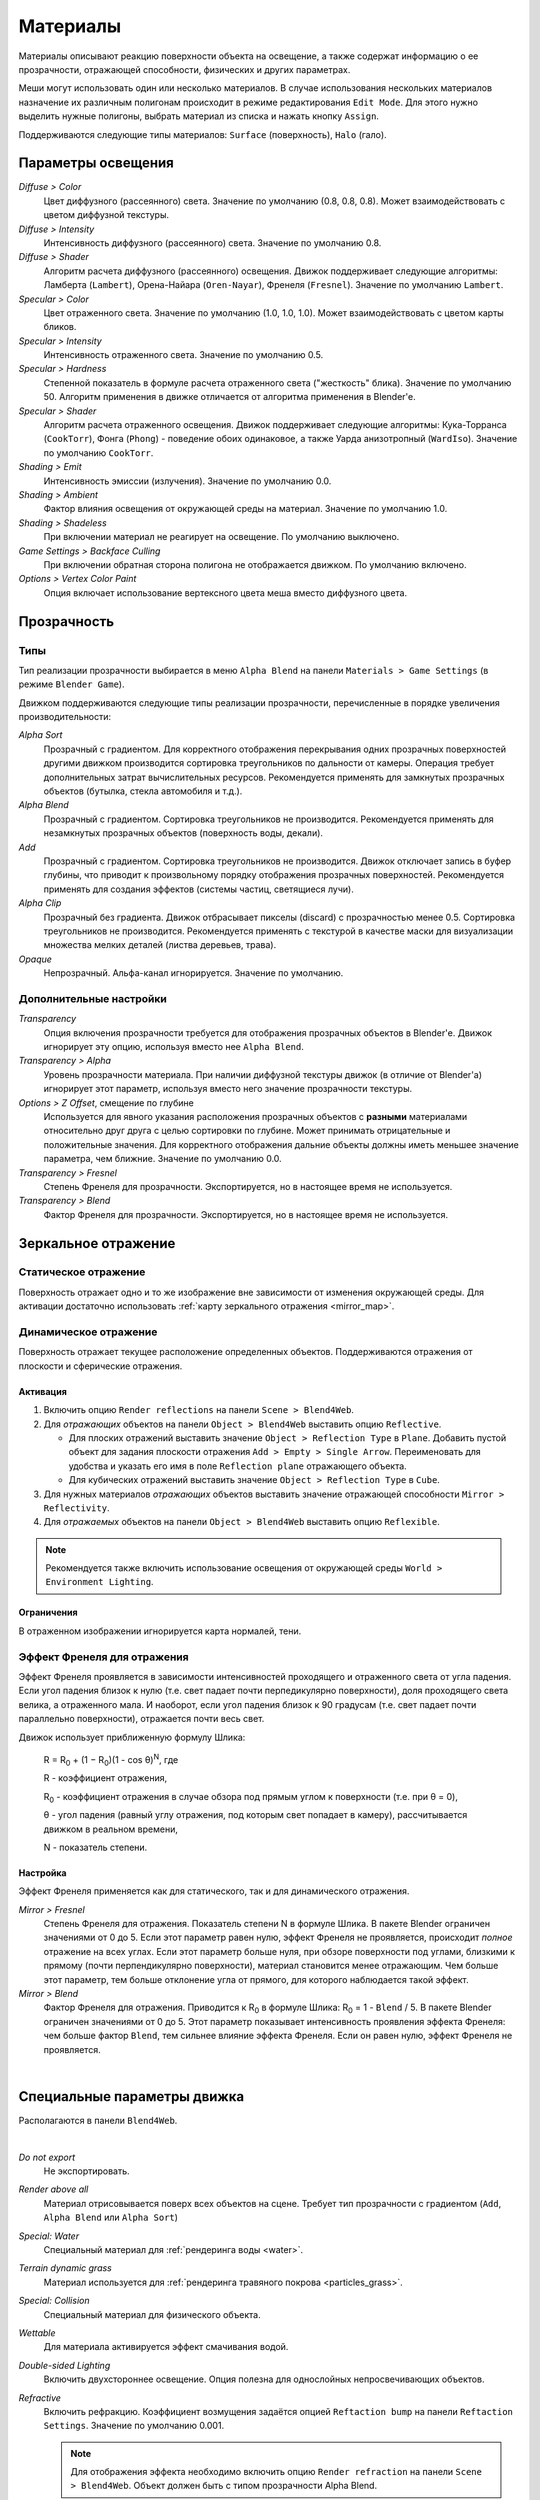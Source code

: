 .. _materials:

.. index:: материалы

*********
Материалы
*********

Материалы описывают реакцию поверхности объекта на освещение, а также содержат информацию о ее прозрачности, отражающей способности, физических и других параметрах.

Меши могут использовать один или несколько материалов. В случае использования нескольких материалов назначение их различным полигонам происходит в режиме редактирования ``Edit Mode``. Для этого нужно выделить нужные полигоны, выбрать материал из списка и нажать кнопку ``Assign``.

Поддерживаются следующие типы материалов: ``Surface`` (поверхность), ``Halo`` (гало).

.. index:: материалы; параметры освещения

.. _material_lighting_params:

Параметры освещения
===================

.. image:: src_images/materials/panel_shading.png
   :align: center
   :width: 100%

*Diffuse > Color*
    Цвет диффузного (рассеянного) света. Значение по умолчанию (0.8, 0.8, 0.8). Может взаимодействовать с цветом диффузной текстуры.

*Diffuse > Intensity*
    Интенсивность диффузного (рассеянного) света. Значение по умолчанию 0.8.

*Diffuse > Shader*
    Алгоритм расчета диффузного (рассеянного) освещения. Движок поддерживает следующие алгоритмы: Ламберта (``Lambert``), Орена-Найара (``Oren-Nayar``), Френеля (``Fresnel``). Значение по умолчанию ``Lambert``.

*Specular > Color*
    Цвет отраженного света. Значение по умолчанию (1.0, 1.0, 1.0). Может взаимодействовать с цветом карты бликов.

*Specular > Intensity*
    Интенсивность отраженного света. Значение по умолчанию 0.5.

*Specular > Hardness*
    Степенной показатель в формуле расчета отраженного света ("жесткость" блика). Значение по умолчанию 50. Алгоритм применения в движке отличается от алгоритма применения в Blender'e.

*Specular > Shader*
    Алгоритм расчета отраженного освещения. Движок поддерживает следующие алгоритмы: Кука-Торранса (``CookTorr``), Фонга (``Phong``) - поведение обоих одинаковое, а также Уарда анизотропный (``WardIso``). Значение по умолчанию ``CookTorr``.

*Shading > Emit*
    Интенсивность эмиссии (излучения). Значение по умолчанию 0.0.

*Shading > Ambient*
    Фактор влияния освещения от окружающей среды на материал. Значение по умолчанию 1.0.

*Shading > Shadeless*
    При включении материал не реагирует на освещение. По умолчанию выключено.

*Game Settings > Backface Culling*
    При включении обратная сторона полигона не отображается движком. По умолчанию включено.

*Options > Vertex Color Paint*
    Опция включает использование вертексного цвета меша вместо диффузного цвета.


.. index:: материалы; прозрачность, прозрачность

.. _alpha_blend:

Прозрачность
============

.. index:: прозрачность; типы

Типы
----

Тип реализации прозрачности выбирается в меню ``Alpha Blend`` на панели ``Materials > Game Settings`` (в режиме ``Blender Game``).

Движком поддерживаются следующие типы реализации прозрачности, перечисленные в порядке увеличения производительности: 
  
*Alpha Sort*
    Прозрачный с градиентом. Для корректного отображения перекрывания одних прозрачных поверхностей другими движком производится сортировка треугольников по дальности от камеры. Операция требует дополнительных затрат вычислительных ресурсов. Рекомендуется применять для замкнутых прозрачных объектов (бутылка, стекла автомобиля и т.д.).
        
*Alpha Blend*
    Прозрачный с градиентом. Сортировка треугольников не производится. Рекомендуется применять для незамкнутых прозрачных объектов (поверхность воды, декали).

*Add*
    Прозрачный c градиентом. Сортировка треугольников не производится. Движок отключает запись в буфер глубины, что приводит к произвольному порядку отображения прозрачных поверхностей. Рекомендуется применять для создания эффектов (системы частиц, светящиеся лучи).

*Alpha Clip*
    Прозрачный без градиента. Движок отбрасывает пикселы (discard) с прозрачностью менее 0.5. Сортировка треугольников не производится. Рекомендуется применять с текстурой в качестве маски для визуализации множества мелких деталей (листва деревьев, трава).

*Opaque*
    Непрозрачный. Альфа-канал игнорируется. Значение по умолчанию.

.. image:: src_images/materials/alpha_types.jpg
   :align: center
   :width: 100%


.. index:: прозрачность; настройка

Дополнительные настройки
------------------------

*Transparency*
    Опция включения прозрачности требуется для отображения прозрачных объектов в Blender'e. Движок игнорирует эту опцию, используя вместо нее ``Alpha Blend``.

*Transparency > Alpha*
    Уровень прозрачности материала. При наличии диффузной текстуры движок (в отличие от Blender'a) игнорирует этот параметр, используя вместо него значение прозрачности текстуры.

*Options > Z Offset*, смещение по глубине
    Используется для явного указания расположения прозрачных объектов с **разными** материалами относительно друг друга с целью сортировки по глубине. Может принимать отрицательные и положительные значения. Для корректного отображения дальние объекты должны иметь меньшее значение параметра, чем ближние. Значение по умолчанию 0.0.
    
*Transparency > Fresnel*
    Степень Френеля для прозрачности. Экспортируется, но в настоящее время не используется.

*Transparency > Blend*
    Фактор Френеля для прозрачности. Экспортируется, но в настоящее время не используется.


.. index:: материалы; зеркальное отражение, зеркальное отражение

.. _material_mirror:

Зеркальное отражение
====================

.. index:: зеркальное отражение; статическое

.. _reflection_static:

Статическое отражение
---------------------

Поверхность отражает одно и то же изображение вне зависимости от изменения окружающей среды. Для активации достаточно использовать :ref:`карту зеркального отражения <mirror_map>`.

.. seealso:: :ref:`fresnel`

.. index:: зеркальное отражение; динамическое

Динамическое отражение
----------------------

Поверхность отражает текущее расположение определенных объектов. Поддерживаются отражения от плоскости и сферические отражения.

Активация
.........

#. Включить опцию ``Render reflections`` на панели ``Scene > Blend4Web``.
#. Для *отражающих* объектов на панели ``Object > Blend4Web`` выставить опцию ``Reflective``.

   * Для плоских отражений выставить значение ``Object > Reflection Type`` в ``Plane``. Добавить пустой объект для задания плоскости отражения ``Add > Empty > Single Arrow``. Переименовать для удобства и указать его имя в поле ``Reflection plane`` отражающего объекта.
   * Для кубических отражений выставить значение ``Object > Reflection Type`` в ``Cube``.

#. Для нужных материалов *отражающих* объектов выставить значение отражающей способности ``Mirror > Reflectivity``.
#. Для *отражаемых* объектов на панели ``Object > Blend4Web`` выставить опцию ``Reflexible``.

.. note::

    Рекомендуется также включить использование освещения от окружающей среды ``World > Environment Lighting``.


Ограничения
...........

В отраженном изображении игнорируется карта нормалей, тени.


.. seealso:: :ref:`fresnel`


.. index:: зеркальное отражение; эффект Френеля, эффект Френеля

.. _fresnel:

Эффект Френеля для отражения
----------------------------

Эффект Френеля проявляется в зависимости интенсивностей проходящего и отраженного света от угла падения. Если угол падения близок к нулю (т.е. свет падает почти перпедикулярно поверхности), доля проходящего света велика, а отраженного мала. И наоборот, если угол падения близок к 90 градусам (т.е. свет падает почти параллельно поверхности), отражается почти весь свет. 

Движок использует приближенную формулу Шлика:

    R = R\ :sub:`0` + (1 − R\ :sub:`0`)(1 - cos θ)\ :sup:`N`, где 
    
    R - коэффициент отражения,

    R\ :sub:`0` - коэффициент отражения в случае обзора под прямым углом к поверхности (т.е. при θ = 0),

    θ - угол падения (равный углу отражения, под которым свет попадает в камеру), рассчитывается движком в реальном времени,

    N - показатель степени.


Настройка
.........

Эффект Френеля применяется как для статического, так и для динамического отражения.

*Mirror > Fresnel*
    Степень Френеля для отражения. Показатель степени N в формуле Шлика. В пакете Blender ограничен значениями от 0 до 5. Если этот параметр равен нулю, эффект Френеля не проявляется, происходит *полное* отражение на всех углах. Если этот параметр больше нуля, при обзоре поверхности под углами, близкими к прямому (почти перпендикулярно поверхности), материал становится менее отражающим. Чем больше этот параметр, тем больше отклонение угла от прямого, для которого наблюдается такой эффект.

*Mirror > Blend*
    Фактор Френеля для отражения. Приводится к R\ :sub:`0` в формуле Шлика: R\ :sub:`0` = 1 - ``Blend`` / 5. В пакете Blender ограничен значениями от 0 до 5. Этот параметр показывает интенсивность проявления эффекта Френеля: чем больше фактор ``Blend``, тем сильнее влияние эффекта Френеля. Если он равен нулю, эффект Френеля не проявляется.

.. image:: src_images/materials/reflection_dynamic_and_fresnel.jpg
   :align: center
   :width: 100%

|


.. index:: материалы; специальные параметры

Специальные параметры движка
============================

Располагаются в панели ``Blend4Web``.

.. image:: src_images/materials/panel_b4w.png
   :align: center
   :width: 100%

|

*Do not export*
    Не экспортировать.

*Render above all*
    Материал отрисовывается поверх всех объектов на сцене. Требует тип прозрачности c градиентом (``Add``, ``Alpha Blend`` или ``Alpha Sort``)
    
*Special: Water*
    Специальный материал для :ref:`рендеринга воды <water>`.

*Terrain dynamic grass*
    Материал используется для :ref:`рендеринга травяного покрова <particles_grass>`.
    
*Special: Collision*
    Специальный материал для физического объекта.

    .. seealso:: :ref:`physics`

*Wettable*
    Для материала активируется эффект смачивания водой.

    .. seealso:: :ref:`water`

*Double-sided Lighting*
    Включить двухстороннее освещение. Опция полезна для однослойных непросвечивающих объектов.

*Refractive*
    Включить рефракцию. Коэффициент возмущения задаётся опцией ``Reftaction bump`` на панели ``Reftaction Settings``.
    Значение по умолчанию 0.001.

    .. note::

        Для отображения эффекта необходимо включить опцию ``Render refraction`` на панели ``Scene > Blend4Web``. Объект должен быть с типом прозрачности Alpha Blend.
    .. seealso:: :ref:`alpha_blend`

.. index:: материалы; гало, halo

.. _material_halo:

Материалы гало (Halo)
=====================

Используются в системах частиц и в статических мешах. Ниже рассматривается использование гало на статических мешах.


Активация
---------

Выставить тип ``Halo`` во вкладке ``Materials``. Рекомендуется также выставить тип прозрачности c градиентом (``Add``, ``Alpha Blend`` или ``Alpha Sort``).

.. image:: src_images/materials/halo.jpg
   :align: center
   :width: 100%


Дополнительные настройки
------------------------
    
*Halo > Alpha*
    Параметр прозрачности материала. Значение по умолчанию 1.0 (непрозрачный).

*Halo > Color*
    Цвет материала. Значение по умолчанию (0.8, 0.8, 0.8) (почти белый).

*Halo > Seed*
    Не используется.

*Halo > Size*
    Размер частиц. Значение по умолчанию 0.5.

*Halo > Hardness*
    Показатель степени при расчете градиента. Влияет на видимый размер частиц. Значение по умолчанию 50.

*Halo > Add*
    Не используется.

*Halo > Rings*
    Использовать кольца. Настраивается относительное количество и цвет.

*Halo > Lines*
    Использовать линии. Настраивается относительное количество и цвет.

*Halo > Star Tips*
    Использовать звезды. Настраивается количество концов.

*Blend4Web > Special: Stars*
    Включает режим рендеринга звездного неба, при этом меш неподвижен относительно камеры. Для лампы необходимо также выставить опцию ``Blend4Web > Dynamic intensity``. Приложения должны установить ночное время суток, используя API.

*Blend4Web > Blending Height*
    Диапазон высот, на котором происходит затухание яркости звезд.

*Blend4Web > Stars Minimum Height*
    Минимальная высота в локальном пространстве объекта, на которой видны звезды.

